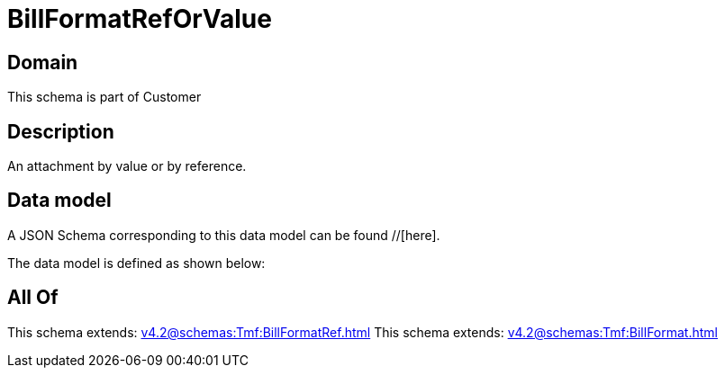 = BillFormatRefOrValue

[#domain]
== Domain

This schema is part of Customer

[#description]
== Description
An attachment by value or by reference.


[#data_model]
== Data model

A JSON Schema corresponding to this data model can be found //[here].



The data model is defined as shown below:


[#all_of]
== All Of

This schema extends: xref:v4.2@schemas:Tmf:BillFormatRef.adoc[]
This schema extends: xref:v4.2@schemas:Tmf:BillFormat.adoc[]
